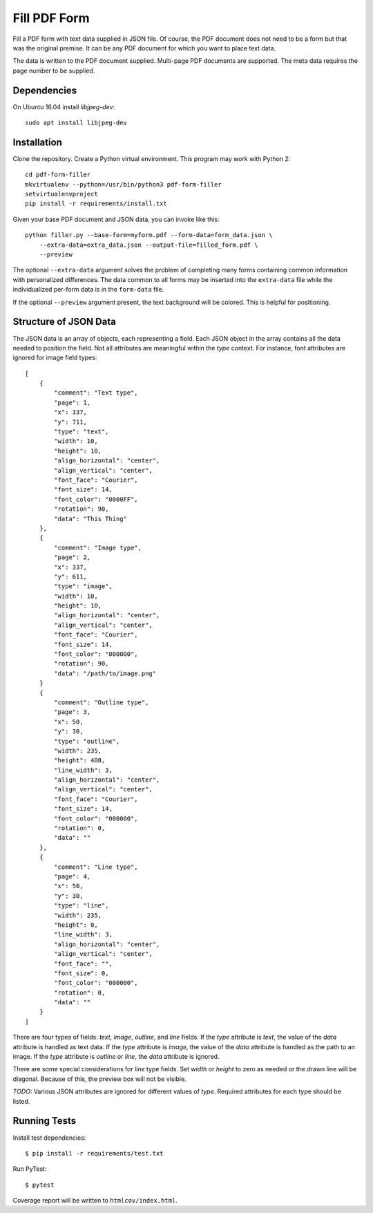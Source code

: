 =============
Fill PDF Form
=============

Fill a PDF form with text data supplied in JSON file. Of course, the PDF
document does not need to be a form but that was the original premise. It can
be any PDF document for which you want to place text data.

The data is written to the PDF document supplied. Multi-page PDF documents
are supported. The meta data requires the page number to be supplied.

------------
Dependencies
------------

On Ubuntu 16.04 install `libjpeg-dev`::

    sudo apt install libjpeg-dev


------------
Installation
------------

Clone the repository. Create a Python virtual environment. This program may
work with Python 2::

    cd pdf-form-filler
    mkvirtualenv --python=/usr/bin/python3 pdf-form-filler
    setvirtualenvproject
    pip install -r requirements/install.txt

Given your base PDF document and JSON data, you can invoke like this::

    python filler.py --base-form=myform.pdf --form-data=form_data.json \
        --extra-data=extra_data.json --output-file=filled_form.pdf \
        --preview

The optional ``--extra-data`` argument solves the problem of completing many
forms containing common information with personalized differences. The data
common to all forms may be inserted into the ``extra-data`` file while the
individualized per-form data is in the ``form-data`` file.

If the optional ``--preview`` argument present, the text background will be
colored. This is helpful for positioning.


----------------------
Structure of JSON Data
----------------------

The JSON data is an array of objects, each representing a field. Each JSON
object in the array contains all the data needed to position the field. Not
all attributes are meaningful within the `type` context. For instance, font
attributes are ignored for image field types::

    [
        {
            "comment": "Text type",
            "page": 1,
            "x": 337,
            "y": 711,
            "type": "text",
            "width": 10,
            "height": 10,
            "align_horizontal": "center",
            "align_vertical": "center",
            "font_face": "Courier",
            "font_size": 14,
            "font_color": "0000FF",
            "rotation": 90,
            "data": "This Thing"
        },
        {
            "comment": "Image type",
            "page": 2,
            "x": 337,
            "y": 611,
            "type": "image",
            "width": 10,
            "height": 10,
            "align_horizontal": "center",
            "align_vertical": "center",
            "font_face": "Courier",
            "font_size": 14,
            "font_color": "000000",
            "rotation": 90,
            "data": "/path/to/image.png"
        }
        {
            "comment": "Outline type",
            "page": 3,
            "x": 50,
            "y": 30,
            "type": "outline",
            "width": 235,
            "height": 408,
            "line_width": 3,
            "align_horizontal": "center",
            "align_vertical": "center",
            "font_face": "Courier",
            "font_size": 14,
            "font_color": "000000",
            "rotation": 0,
            "data": ""
        },
        {
            "comment": "Line type",
            "page": 4,
            "x": 50,
            "y": 30,
            "type": "line",
            "width": 235,
            "height": 0,
            "line_width": 3,
            "align_horizontal": "center",
            "align_vertical": "center",
            "font_face": "",
            "font_size": 0,
            "font_color": "000000",
            "rotation": 0,
            "data": ""
        }
    ]

There are four types of fields: `text`, `image`, `outline`, and `line` fields.
If the `type` attribute is `text`, the value of the `data` attribute is handled
as text data. If the `type` attribute is `image`, the value of the `data`
attribute is handled as the path to an image. If the `type` attribute is
`outline` or `line`, the `data` attribute is ignored.

There are some special considerations for `line` type fields. Set `width` or
`height` to zero as needed or the drawn line will be diagonal. Because of
this, the preview box will not be visible.

`TODO:` Various JSON attributes are ignored for different values of `type`.
Required attributes for each type should be listed.


-------------
Running Tests
-------------

Install test dependencies::

    $ pip install -r requirements/test.txt

Run PyTest::

    $ pytest

Coverage report will be written to ``htmlcov/index.html``.

